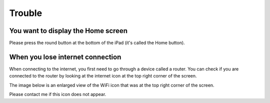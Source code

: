 Trouble
============

************************************
You want to display the Home screen
************************************

Please press the round button at the bottom of the iPad (it's called the Home button).

.. image:: ./ipad-home-button.png
   :scale: 50%

************************************
When you lose internet connection
************************************

When connecting to the internet, you first need to go through a device called a router.
You can check if you are connected to the router by looking at the internet icon at the
top right corner of the screen.

.. image:: ../_static/ipad-home-wifi.jpg
   :scale: 20%

The image below is an enlarged view of the WiFi icon that was at the top right corner
of the screen.

.. image:: ./wifi.png

Please contact me if this icon does not appear.
